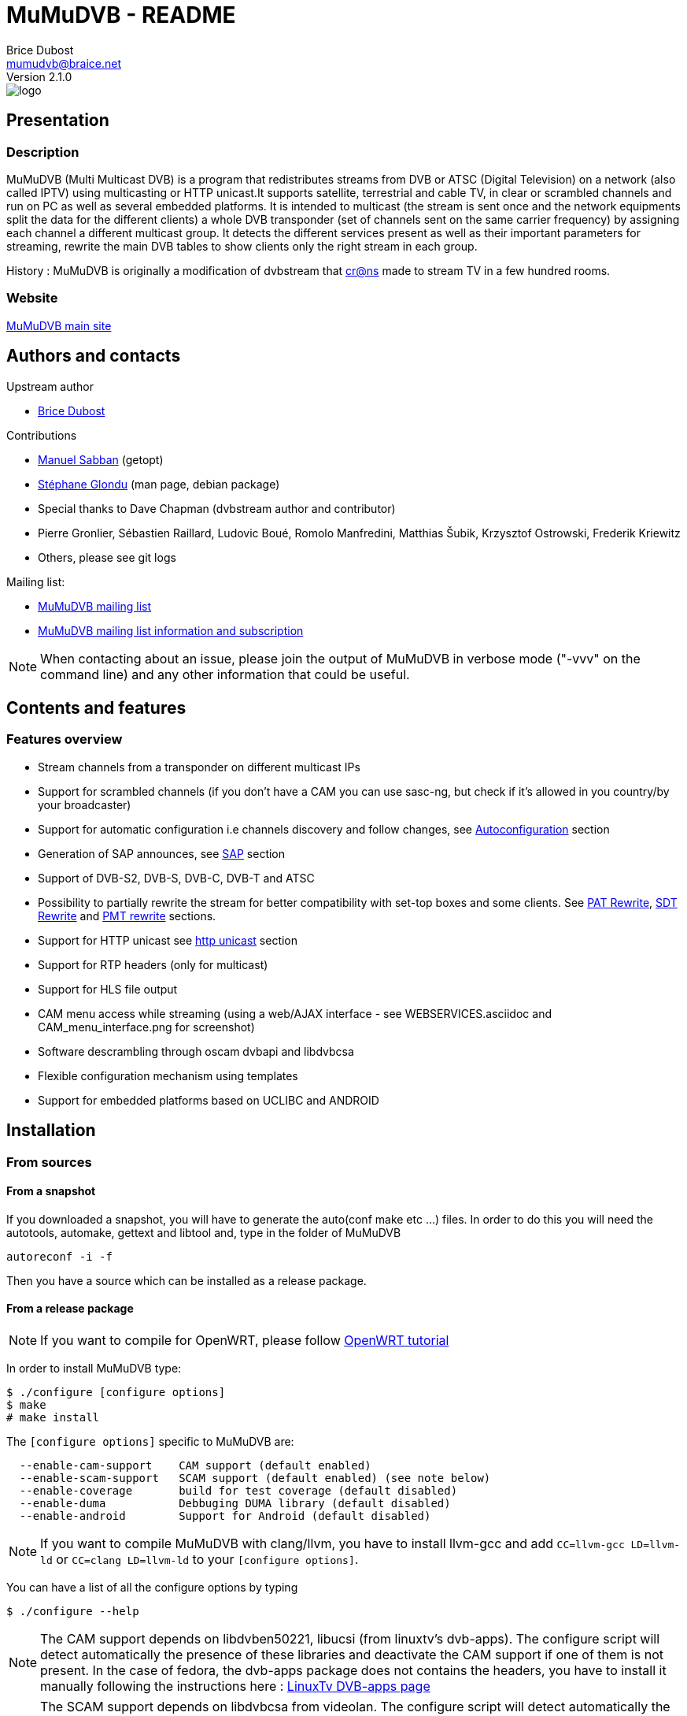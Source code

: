 MuMuDVB - README
================
Brice Dubost <mumudvb@braice.net>
Version 2.1.0


image::http://mumudvb.net/logo.png[caption="logo MuMuDVB"]

Presentation
------------

Description
~~~~~~~~~~~

MuMuDVB (Multi Multicast DVB) is a program that redistributes streams from DVB or ATSC (Digital Television) on a network (also called IPTV) using
multicasting or HTTP unicast.It supports satellite, terrestrial and cable TV, in clear or scrambled channels and run on PC as well as several embedded platforms.
It is intended to multicast (the stream is sent once and the network equipments split the data for the different clients) a whole DVB transponder (set of channels sent on the same carrier frequency) by assigning
each channel a different multicast group. It detects the different services present as well as their important parameters for streaming, rewrite the main DVB tables to show clients only the right stream in each group. 

History : MuMuDVB is originally a modification of dvbstream that http://www.crans.org[cr@ns] made to stream TV in a few hundred rooms.


Website
~~~~~~~

http://mumudvb.net/[MuMuDVB main site]


Authors and contacts
--------------------

.Upstream author
- mailto:mumudvb@braice.net[Brice Dubost]

.Contributions
- mailto:manu@REMOVEMEcrans.ens-cachan.fr[Manuel Sabban] (getopt)
- mailto:glondu@REMOVEMEcrans.ens-cachan.fr[Stéphane Glondu] (man page, debian package)
- Special thanks to Dave Chapman (dvbstream author and contributor)
- Pierre Gronlier, Sébastien Raillard, Ludovic Boué, Romolo Manfredini, Matthias Šubik, Krzysztof Ostrowski, Frederik Kriewitz
- Others, please see git logs


.Mailing list:
- mailto:mumudvb-dev@REMOVEMElists.crans.org[MuMuDVB mailing list]
- https://lists.crans.org/listinfo/mumudvb-dev[MuMuDVB mailing list information and subscription]

[NOTE]
When contacting about an issue, please join the output of MuMuDVB in verbose mode ("-vvv" on the command line) and any other information that could be useful.


Contents and features
---------------------

Features overview
~~~~~~~~~~~~~~~~~

- Stream channels from a transponder on different multicast IPs
- Support for scrambled channels (if you don't have a CAM you can use sasc-ng, but check if it's allowed in you country/by your broadcaster)
- Support for automatic configuration i.e channels discovery and follow changes, see <<autoconfiguration,Autoconfiguration>> section
- Generation of SAP announces, see <<sap,SAP>> section
- Support of DVB-S2, DVB-S, DVB-C, DVB-T and ATSC
- Possibility to partially rewrite the stream for better compatibility with set-top boxes and some clients. See <<pat_rewrite,PAT Rewrite>>, <<sdt_rewrite,SDT Rewrite>> and <<pmt_rewrite,PMT rewrite>> sections.
- Support for HTTP unicast see <<unicast,http unicast>> section
- Support for RTP headers (only for multicast)
- Support for HLS file output
- CAM menu access while streaming (using a web/AJAX interface - see WEBSERVICES.asciidoc and CAM_menu_interface.png for screenshot)
- Software descrambling through oscam dvbapi and libdvbcsa
- Flexible configuration mechanism using templates
- Support for embedded platforms based on UCLIBC and ANDROID


Installation
------------

From sources
~~~~~~~~~~~~

From a snapshot
^^^^^^^^^^^^^^^

If you downloaded a snapshot, you will have to generate the auto(conf make etc ...) files. In order to do this you will need the autotools, automake, gettext and libtool and, type in the folder of MuMuDVB

----------------
autoreconf -i -f
----------------

Then you have a source which can be installed as a release package.

From a release package
^^^^^^^^^^^^^^^^^^^^^^

[NOTE]
If you want to compile for OpenWRT, please follow http://ocsovszki-dorian.blogspot.co.uk/2014/01/tl-wdr4900-openwrt-dvb-t-with-ite9135.html[OpenWRT tutorial]

In order to install MuMuDVB type:

---------------------------------
$ ./configure [configure options]
$ make
# make install
---------------------------------

The `[configure options]` specific to MuMuDVB are:

---------------------------------------------------------------------
  --enable-cam-support    CAM support (default enabled)
  --enable-scam-support   SCAM support (default enabled) (see note below)
  --enable-coverage       build for test coverage (default disabled)
  --enable-duma           Debbuging DUMA library (default disabled)
  --enable-android        Support for Android (default disabled)
---------------------------------------------------------------------

[NOTE]
If you want to compile MuMuDVB with clang/llvm, you have to install llvm-gcc and add  `CC=llvm-gcc LD=llvm-ld` or `CC=clang LD=llvm-ld` to your `[configure options]`.

You can have a list of all the configure options by typing

--------------------
$ ./configure --help
--------------------

[NOTE]
The CAM support depends on libdvben50221, libucsi (from linuxtv's dvb-apps). The configure script will detect automatically the presence of these libraries and deactivate the CAM support if one of them is not present.
In the case of fedora, the dvb-apps package does not contains the headers, you have to install it manually following the instructions here : http://www.linuxtv.org/wiki/index.php/LinuxTV_dvb-apps[LinuxTv DVB-apps page] 

[NOTE]
The SCAM support depends on libdvbcsa from videolan. The configure script will detect automatically the presence of these libraries and deactivate the SCAM support if one of them is not present. It needs also trunk version of oscam to get control words. Oscam configuration is described below in section concerning software descrambling v2 inside mumudvb. 

[NOTE]
The decoding of long channel names for autoconfiguration in ATSC depends on libucsi (from linuxtv's dvb-apps). The configure script will detect automatically the presence of this library and deactivate the long channel name support if it is not present. The full autoconfiguration will still work with ATSC but the channel names will be the short channels names (7 characters maximum)

[NOTE]
If you want to compile the doc i.e. generate HTML files using asciidoc, type `make doc`. The rendering for the tables will work with asciidoc 8.4.4 (can work with lower version but not tested).

In order to install starting scripts (debian flavor) type:

------------------------------------------------------------
# cp scripts/debian/etc/default/mumudvb /etc/default/mumudvb
# cp scripts/debian/etc/init.d/mumudvb /etc/init.d/mumudvb
------------------------------------------------------------

[NOTE]
It is advised to create a system user for MuMuDVB, e.g. : `_mumudvb`, you have to add this user to the video group and make the directory `/var/run/mumudvb` RW by this user. By doing this, you'll be able to get all the features of MuMuDVB.


From Debian package
~~~~~~~~~~~~~~~~~~~

If you want to install a version which is not in your repositories, you can install it by hand by typing:

----------------------
# dpkg -i mumudvb*.deb
----------------------

Otherwise you can use aptitude/synaptic as usual

Usage
-----

The documentation for configuration file syntax is in `doc/README_CONF.asciidoc`.

Usage:

--------------------------------------
mumudvb [options] -c config_file
mumudvb [options] --config config_file
--------------------------------------

Possible options are:

------------------------------------------------------------------
-d, --debug
	Don't daemonize and print messages on the standard output.

-s, --signal
	Print signal strength every 5 seconds

-t, --traffic
	Print the traffic of the channels every 10 seconds

-l, --list-cards
	List the DVB cards and exit

--card
	The DVB card to use (overrided by the configuration file)

--server_id
	The server id (for autoconfiguration, overrided by the configuration file)

-h, --help
	Show help

-v
	More verbose (add for more)

-q
	More quiet (add for less)

--dumpfile
	Debug option : Dump the stream into the specified file
------------------------------------------------------------------

Signal: (see kill(1))
------------------------------------------------------------------
    SIGUSR1: switch the signal strength printing
    SIGUSR2: switch the traffic printing
    SIGHUP: flush the log files
------------------------------------------------------------------

[[autoconfiguration]]
Autoconfiguration
-----------------

MuMuDVB is able to find the channels in the transponder, their PIDs (Program IDentifiers), names, and Logical channel numbers.

Without autoconfiguration, you have to set the transponder parameters, and for each channel, the multicast ip, the name and the PIDs (PMT, audio, video, teletext etc...)

If the channel list or the PIDs are changed, MuMuDVB will automatically update the channels.

In autoconfiguration MuMuDVB will try to detect everything and keep the user set parameters fixed. So you can tune manually only things which are relevant for your usage like the multicast IP.
You can also use templates to generate multicast IP or other parameters.

We will review autoconfiguration starting without personalization then the cases when you want to change specific parameters for a (several) channel(s).

Pure autoconfiguration 
~~~~~~~~~~~~~~~~~~~~~~

This is the easiest way to use MuMuDVB.

Use this when you want to stream a full transponder or a subset of a transponder (using autoconf_sid_list).

[NOTE]
You don't have to specify any channel in autoconfiguration except if you need to specify special parameters.

In this mode, MuMuDVB will find for you the different channels, their name and their PIDs (PMT, PCR, Audio, Video, Subtitle, Teletext and AC3).

In order to use autoconfiguration you have to:
- Set the tuning parameters to your config file
- Add `autoconfiguration=full` to your config file
- You don't have to set any channels
- For a first use don't forget to put the `-d` parameter when you launch MuMuDVB:
   e.g. `mumudvb -d -c your_config_file`

.Example config file for satellite at frequency 11.296GHz with horizontal polarization
----------------------
freq=11296
pol=h
srate=27500
autoconfiguration=full
----------------------

The channels will be streamed over the multicasts ip addresses 239.100.c.n where c is the card number (0 by default) and n is the channel number.

If you don't use the common_port directive, MuMuDVB will use the port 1234.

[NOTE]
By default, SAP announces are activated if you use autoconfiguration. To disable them put `sap=0` in your config file.
By default, SDT rewriting is activated if you use autoconfiguration. To disable it put `rewrite_sdt=0` in your config file.
By default, PAT rewriting is activated if you use autoconfiguration. To disable it put `rewrite_pat=0` in your config file.


[NOTE]
If you want to select the services to stream, you can use the `autoconf_sid_list` option which allows to specify the service identifier of the channels you want to be configured.

[NOTE]
A detailed, documented example configuration file can be found in `doc/configuration_examples/autoconf_full.conf`

Templates and autoconfiguration
^^^^^^^^^^^^^^^^^^^^^^^^^^^^^^^

Name
++++

By default the name of the channel will be the name of the service defined by the provider. If you want more flexibility you can use a template.

For example, if you use `autoconf_name_template=%number-%name` The channels name will be in the form : 

- `1-CNN`
- `2-Euronews`


There is different keywords available:

[width="80%",cols="2,8",options="header"]
|==================================================================================================================
|Keyword |Description 
|%name | The name given by the provider 
|%number | The MuMuDVB channel number 
|%lang | The channel primary language
|%card | The DVB card number
|%tuner | The tuner number
|%server| The server number specified by server_id or the command line 
|%lcn | The logical channel number (channel number given by the provider). Your provider have to stream the LCN. The LCN will be displayed with three digits including 0. Ex "002". If the LCN is not detected, %lcn will be replaced by an empty string.
|%2lcn | Same as above but with a two digits format
|%sid| The channel service id (decimal for the port, hexadecimal for ipv6)
|%sid_hi| The channel service id. The two higher bits (between 0 and 255)
|%sid_lo| The channel service id. The two lower bits (between 0 and 255)
|==================================================================================================================


Other options: Ip, port
+++++++++++++++++++++++

You can also use templates for specifying the ip addresses or the port, for example if you want to use the service identifier (unique channel number in the transponder) in your ip address, you can use `autoconf_ip4=239.42.%sid_hi.%sid_lo`.
Maybe you will notice different transponders having different channels with the same service identifier, you can then use other template to make your IP unique `autoconf_ip4=239.10*%server+%card.%sid_hi.%sid_lo`.


Please refer to `doc/README_CONF.asciidoc` in the section "Autoconfiguration parameters" to see which options accept which templates

Other keywords can be easily added if necessary, please contact if you have particular needs.



Advanced autoconfiguration
~~~~~~~~~~~~~~~~~~~~~~~~~~

If the autodection mechanisms of Autoconfiguration are not suiting your needs, for example you need special IP for your channels or special names, you can force manually all channel parameters. The channel parameters specified by the user will not be overriden by autoconfiguration.

The channels are identified in DVB by their service identifier (SID), so you will need to specify this number to allow MuMuDVB know which channel you are refering too.

Some examples to show you the possibilities: 

Specific IP
^^^^^^^^^^^

For example you need to specify a particular IP address for the channel with the service identifier 517, you can use the following configuration file

-------------------------------------
freq=506000
autoconfiguration=full

new_channel
service_id=517
ip=239.42.42.42
-------------------------------------

The IP address of all the other channels will be attributed using the default scheme, or the template you can define using autoconf_ip4,autoconf_ip6

Extra channels
^^^^^^^^^^^^^^

You can also use this personalization to add specific channels, with the following example you will obtain all detected channels plus one extra which is the one you specified.

-------------------------------------
freq=506000
autoconfiguration=full

new_channel
name=my dump channel
ip=239.42.42.42
pids=8192
-------------------------------------

Specific channels with specific IP
^^^^^^^^^^^^^^^^^^^^^^^^^^^^^^^^^^

This mode can be combined with autoconf_sid_list if you want to restrict the channels autodetected, in the following example we want to stream two channels and specify their IPs

-------------------------------------
freq=506000
autoconfiguration=full
autoconf_sid_list=516 517

new_channel
service_id=516
ip=239.42.42.1

new_channel
service_id=517
ip=239.42.42.2
-------------------------------------


[[sap]]
SAP announces
-------------

SAP (Session Announcement Protocol) announces are made for the client to know which channels are streamed and what is their name and address. It avoids to give to the client the list of the multicast ip addresses.

VLC and most of set-top boxes are known to support them.

MuMuDVB will automatically generate and send SAP announces if asked to in the config file or if you are in full autoconfiguration mode.

The SAP announces will be only sent for alive channels. When a channel goes down, MuMuDVB will stop sending announces for this channel, until it goes back.


Asking MuMuDVB to generate SAP announces
~~~~~~~~~~~~~~~~~~~~~~~~~~~~~~~~~~~~~~~~

For sending SAP announces you have to add `sap=1` to your config file. The other parameters concerning the sap announces are documented in the `doc/README_CONF.asciidoc` file.

SAP announces and full autoconfiguration
^^^^^^^^^^^^^^^^^^^^^^^^^^^^^^^^^^^^^^^^

If you use full autoconfiguration, you can use the keyword '%type' in the sap_default_group option. This keyword will be replaced by the type of the channel: Television or Radio.

.Example
If you put `sap_default_group=%type`, you will get two sap groups: Television and Radio, each containing the corresponding services.


Configuring the client to get the SAP announces
~~~~~~~~~~~~~~~~~~~~~~~~~~~~~~~~~~~~~~~~~~~~~~~


VLC > 2.0.0
^^^^^^^^^^^

SAP announces are enabled by default, you will find them in the local network left submenu of the playlist

VLC < 2.0.0
^^^^^^^^^^^

Click on the "Settings" menu, then on "add interface" and choose SAP playlist. Then open you playlist, the SAP announces should appear automatically.




VLC > 0.8.2 && VLC < 2.0.0
^^^^^^^^^^^^^^^^^^^^^^^^^^
You have to enter the settings, choose advanced settings. The SAP announces are in playlist->service discovery.

Don't forget to save the settings.

You should have now a SAP section in your playlist.




[[unicast]]
HTTP Unicast
------------

In addition to multicast, MuMuDVB also supports HTTP unicast. This make you able to use MuMuDVB on networks wich doesn't support multicast.

There is one listening connection, the channel is selected via the HTTP path, see further.

And you can have listening sockets per channel, in this case the client will always get the same channel independantly of the path.

[NOTE]
Be careful with unicast, it can eat a lot of bandwidth. Think about limitting the number of clients.

[NOTE]
If you don't want the (always here) multicast traffic to go on your network set `multicast=0`

Activate HTTP unicast
~~~~~~~~~~~~~~~~~~~~~

To enable HTTP unicast you have to set the option `unicast`. By default MuMuDVB will listen on all your interfaces for incoming connections.

You can also define the listening port using `port_http`. If the port is not defined, the default port will be 4242.

Activate "per channel" listening socket
~~~~~~~~~~~~~~~~~~~~~~~~~~~~~~~~~~~~~~~

You can create listening connections only for a channel. In this case, when a client connect to this socket he will alway get the same channel independantly of the HTTP path.

If you use full autoconfiguration
^^^^^^^^^^^^^^^^^^^^^^^^^^^^^^^^^

You need to set the option `autoconf_unicast_start_port` which define what is the output port for the first discovered channel (for the following channels the port will be incremented).


If you don't use full autoconfiguration
^^^^^^^^^^^^^^^^^^^^^^^^^^^^^^^^^^^^^^^

For the channels for which you want to have a listening unicast socket you have to set the option `unicast_port` which define the listening port of the socket



Client side, the different methods to get channels
~~~~~~~~~~~~~~~~~~~~~~~~~~~~~~~~~~~~~~~~~~~~~~~~~~

[[playlist]]
Using a playlist
^^^^^^^^^^^^^^^^

MuMuDVB generates m3u playlists.

If you server is listening on the ip 10.0.0.1 and the port 4242,

-------------------------------------
vlc http://10.0.0.1:4242/playlist.m3u
-------------------------------------

[NOTE]
In this playlist the channels will be announced with URLs type `/bysid/` (see below), if you want a playlist for single channel sockets, use the URL `/playlist_port.m3u`.

[NOTE]
Playlists for multicast are also generated, they are accessible using the following names: "playlist_multicast.m3u" and "playlist_multicast_vlc.m3u"


Single channel socket
^^^^^^^^^^^^^^^^^^^^^

If the client connect to a single client socket he will get the associated channel independantly of the path.

If you server is listening on the ip 10.0.0.1 and the port for the channel is 5000,

-------------------------
vlc http://10.0.0.1:5000/
-------------------------

Get the channel by number
^^^^^^^^^^^^^^^^^^^^^^^^^

You can ask the channel by the channel number (starting at 1).

If you server is listening on the ip 10.0.0.1 and the port 4242,

------------------------------------
vlc http://10.0.0.1:4242/bynumber/3
------------------------------------

will give you the channel number 3. This works also with xine and mplayer.

Get the channel by service id
^^^^^^^^^^^^^^^^^^^^^^^^^^^^^

You can ask the channel by the service id.

If you server is listening on the ip 10.0.0.1 and the port 4242,

----------------------------------
vlc http://10.0.0.1:4242/bysid/100
----------------------------------

will give you the channel with the service id 100, or a 404 error if there is no channel with this service id. This works also with xine and mplayer.

Get the channel by name
^^^^^^^^^^^^^^^^^^^^^^^

You can ask the channel by the channel name.
The search is case insensitive. If your channel name contains spaces, replace them by '-' character.

If you server is listening on the ip 10.0.0.1 and the port 4242,

----------------------------------------------------
vlc http://10.0.0.1:4242/byname/your-tv-station-name
----------------------------------------------------

will give you the channel with name "Your TV station name". This works also with xine and mplayer.

Get the channels list
^^^^^^^^^^^^^^^^^^^^^

If you server is listening on the ip 10.0.1 and the port 4242,

To get the channel list (in basic html) just enter the address `http://10.0.0.1:4242/channels_list.html` in your web browser.

To get the channel list (in JSON) just enter the address `http://10.0.0.1:4242/channels_list.json` in your web browser.

HTTP unicast and monitoring
~~~~~~~~~~~~~~~~~~~~~~~~~~~

This HTTP connection can be used to monitor MuMuDVB.

Monitoring information is avalaible in JSON format (http://en.wikipedia.org/wiki/JSON) vis the following urls `/monitor/signal_power.json` and `/monitor/channels_traffic.json`

It's quite easy to add new informations to these files if needed.

Monitoring
----------

You can use http://mmonit.com/monit/[Monit] to monitor MuMuDVB an restart it when it experiences problems (MuMuDVB kill himself when big issues appear).

You have to install the init scripts (automatic if you used the Debian package) and add the following lines to your `/etc/monit/services` file:

----------------------------------------------------------------------
check process mumudvb with pidfile /var/run/mumudvb/mumudvb_adapter0_tuner0.pid
    start program = "/etc/init.d/mumudvb start"
    stop program = "/etc/init.d/mumudvb stop"
----------------------------------------------------------------------

[NOTE]
The 0 have to be replaced by the DVB card number if you have multiples cards.

For more detailled information, refer to the http://mmonit.com/monit/[Monit Website].

MuMuDVB usually run for many days without problems, but with monit you are safe. Monit is also able to send e-mails in case of problems.


Scrambled channels support
--------------------------

Important note : check the contract with your broadcaster to see if you are allowed to stream the scrambled channels you're subscribed to.

Hardware descrambling
~~~~~~~~~~~~~~~~~~~~~

MuMuDVB supports scrambled channels via hardware descrambling i.e. a CAM (Conditionnal Access Module). It can ask the CAM to descramble multiple channels if the CAM supports it (Aston Pro, or PowerCam Pro are known to work with multiple channels).

If you are limited by the number of PIDs the can can decrypt simultaneously, it is possible to ask the CAM to decrypt only the audio and video. This feature is not implemented, please ask if you need it.

[NOTE]
The hardware descramblig uses almost no CPU, all the descrambling is made by the CAM.

[NOTE]
MuMuDVB doesn't query the CAM before asking for descrambling. The query is not reliable. Most of CAMs answer a menu when the descrambling is not possible and MuMuDVB will display it on the standard error.

The information concerning the CAM is stored in '''/var/run/mumudvb/caminfo_adapter%d_tuner%d''' where %d is the DVB card number.

.Example contents of '''/var/run/mumudvb/caminfo_carte%d''' 
----------------------------------------------------
CAM_Application_Type=01
CAM_Application_Manufacturer=02ca
CAM_Manufacturer_Code=3000
CAM_Menu_String=PowerCam_HD V2.0
ID_CA_Supported=0100
ID_CA_Supported=0500
----------------------------------------------------

[NOTE]
In case of issues with some kinds of CAMs the libdvben50221 could have to be patched:
http://article.gmane.org/gmane.linux.drivers.video-input-infrastructure/29866[Link to the patch]

How to ask MuMuDVB for descrambling?
^^^^^^^^^^^^^^^^^^^^^^^^^^^^^^^^^^^^

.You are using autoconfiguration :

Just add `cam_support=1` to your config file

.You are not using autoconfiguration
 * Add `cam_support=1` to your config file (before the channels)
 * For each scrambled channel add the `pmt_pid` option. This option is made for MuMuDVB to know which PID is the PMT PID which will be used to ask for descrambling



Hardware CAM issues
~~~~~~~~~~~~~~~~~~~

Some hardware CAM are not directly connected to the tuner, one can choose the stream sent to the CAM. This can make the work slightly more complicated to run the CAM since you have to ensure the right stream is sent to the CAM.


Digital Devices Cine CT V6
^^^^^^^^^^^^^^^^^^^^^^^^^^

We always use cards and hardware from Digital Devices(http://www.digitaldevices.de/).
        - Octopus CI
        - Cine S2 V6.5

After a lot of problem with MuMuDVB and the CI card we found out, that the hardware wasn't detected by MuMuDVB.
The folder /dev/dvb looked like :

----------------------------------------
        - Adapter0
        - Adapter1
        - Adapter2
        - Adapter3
----------------------------------------

`/dev/dvb/Adapter0` and Adapter1 had the following content:


----------------------------------------
demux0  dvr0  frontend0  net0
----------------------------------------

`/dev/dvb/Adapter2` and Adapter3 had the following content:

----------------------------------------
sec0    ca0
----------------------------------------

So there was no connection between the tuner and the CI.

So we tried to load the driver of the card with a different parameter to get everything into one single folder.

-----------------------------------------
sudo modprobe ddbridge adapter_alloc = 3
-----------------------------------------

Result:

/dev/dvb/ includes only adapter0

Content of adapter0:

-----------------------------------------
ca0  demux0  dvr0  frontend0  net0  sec0
ca1  demux1  dvr1  frontend1  net1  sec1
-----------------------------------------

After that we had to pipe the stream from the frontend truth the CI modul.
This part is still very buggy and we don't know exactly how that works.

------------------------------------------------------------
sudo echo "02 02" > /sys/class/ddbridge/ddbridge0/redirect
sudo echo "03 03" > /sys/class/ddbridge/ddbridge0/redirect
------------------------------------------------------------


At the moment we have the problem that we can use only one tuner. :(

Here you can see some more information about this problem

http://www.spinics.net/lists/linux-media/msg39494.html



Software descrambling v1
~~~~~~~~~~~~~~~~~~~~~~~~

Important note : this solution is not allowed by some provider contracts.

MuMuDVB has been reported to work with software descrambling solutions like sascng + newcs + dvbloopback.

In this case  you don't need to set the `cam_support` option. Just ajust the `card` option to fit with your virtual dvbloopback card. 

If you use these solutions, see <<reduce_cpu,reduce MuMuDVB CPU usage>> section.

Some information on how to configure SASC-NG
^^^^^^^^^^^^^^^^^^^^^^^^^^^^^^^^^^^^^^^^^^^^

The following informations have been given by MuMuDVB users on the MuMuDVB-dev mailing list

When the channels are not sucessfully descrambled (channel down in MuMuDVB) the following options are reported to improve the situation

--------------------------------------------------
--sid-nocache --buffer 8M --sid-filt=200 -D
--------------------------------------------------

You can try also the option --sid-allpid
It seems to happend with transponders with a lot of channels (TV or RADIO channels).
 


Scrambling status
~~~~~~~~~~~~~~~~~

The scrambling status is stored together with the streamed channel list. 

.Example
----------------------------------------------
239.100.0.7:1234:ESCALES:PartiallyUnscrambled
239.100.0.8:1234:Fit/Toute l'Histoire:PartiallyUnscrambled
239.100.0.9:1234:NT1:PartiallyUnscrambled
239.100.0.10:1234:ACTION:PartiallyUnscrambled
239.100.0.11:1234:MANGAS:PartiallyUnscrambled
239.100.0.12:1234:ENCYCLOPEDIA:PartiallyUnscrambled
239.100.0.13:1234:XXL PL:PartiallyUnscrambled
239.100.0.14:1234:France 5:HighlyScrambled
239.100.0.16:1234:LCP:FullyUnscrambled
239.100.0.17:1234:VIDEOCLICK:FullyUnscrambled
----------------------------------------------

 * FullyUnscrambled : less than 5% of scrambled packets
 * PartiallyUnscrambled : between 5% and 95% of scrambled packets
 * HighlyScrambled : more than 95% of scrambled packets


Software descrambling v2
~~~~~~~~~~~~~~~~~~~~~~~~

Important note : this solution is not allowed by some provider contracts.

MuMuDVB now has support for software descrambling on its own, to do that you'll need to have trunk version of oscam and libdvbcsa installed.
To enable you have to add to global options 
scam_support=1
on program options add
oscam=1
Other setting are documented at `doc/README_CONF.asciidoc`, there is also a configuration example available at `configuration_examples/oscam.conf`

If channel has a lot of bandwidth it may be needed to extend ring buffer size. 

If cw's don't get in time defined as decsa delay(default 500000us=0.5s), you may try to extend it (decsa_delay max is 10000000, and send_delay should be lower than decsa_delay, because we can't send descrambled packets befor they're being descrambled) for example:
------------------------------
	decsa_delay=3500000
	send_delay=4500000
------------------------------

note that bigger delays in ring buffer may need also extending ring buffer size

In debug mode number of packets in the buffer is reported and buffer overflow is detected, you should use that to tweak your delays and ring buffer size. In http state.xml number of packets in the buffer is also reported.


[NOTE]
Use the latest version of oscam from trunk, older versions did not have support for pc dvbapi. Instructions how to compile are on http://streamboard.de.vu:8001/wiki/crosscompiling

[NOTE] 
When using oscam with more than 16 channels adjust macro definition `MAX_DEMUX` (line below) on oscam header `module-dvbapi.h` to number of your channels
------------------------------
#define MAX_DEMUX 16
------------------------------

[NOTE]
When using multiple channels per card (more than (ecm_change_time)/(2*card_response_time)), you may get timeouts on oscam on mumudvb startup, it's because on startup oscam asks card for two cw's at the same time.
It should get right after a while.
Currently there is no solution for that bug.

Some information on how to configure oscam
^^^^^^^^^^^^^^^^^^^^^^^^^^^^^^^^^^^^^^^^^^

In the `oscam.conf` file add the following options
------------------------------
        [dvbapi]
        enabled = 1
        au = 1
        boxtype = pc
        user = mumudvb
        pmt_mode = 4
        request_mode = 1
------------------------------


[[pat_rewrite]]
PAT (Program Allocation Table) Rewriting
-----------------------------------------

This feature is mainly intended for set-top boxes. This option will announce only the streamed channel in the Program Allocation Table instead of all transponder channels. Computer clients parse this table and decode the first working program. Set-top boxes usually try only the first one which give usually a blank screen in most of the channels. 

To enable PAT rewriting, add `rewrite_pat=1` to your config file. This feature consumes few CPU, since the rewritten PAT is stored in memory and computed only once per channel.

[NOTE]
PAT rewrite can fail (i.e. doesn't solve the previous symptoms) for some channels if their PMT pid is shared. In this case you have to add the `service_id` option to the channel to specify the service id.

[[sdt_rewrite]]
SDT (Service Description Table) Rewriting
-----------------------------------------

This option will announce only the streamed channel in the Service Description Table instead of all transponder channels. Some clients parse this table and can show/select ghost programs if it is not rewritten (even if the PAT is). This can rise to a random black screen.

To enable SDT rewriting, add `rewrite_sdt=1` to your config file. This feature consumes few CPU, since the rewritten SDT is stored in memory and computed only once per channel.

[NOTE]
If you don't use full autoconfiguration, SDT rewrite needs the `service_id` option for each channel to specify the service id.

[[pmt_rewrite]]
PMT (Program Map Table) Rewriting
-----------------------------------------

This option must be used if you don't stream all PIDs for a channel. It's useful for separating one channel with multiple audio streams (multiple languages) into separate channels.

Without PMT rewrite, players can get confused due to missing streams, especially if the first PID in the table is not streamed, and the playback may fail. However, teletext PID can usually be dropped safely without rewriting PMT, as it's the last PID in the table.

To enable PMT rewriting, add `rewrite_pmt=1` to your config file.

[NOTE]
PMT rewrite will work only if PIDs are set manually. If they are autodetected, everything will be streamed so there's no need to rewrite the PMT.



EIT PID (Event Information Table) Sorting
-----------------------------------------

This option will make MuMuDVB stream only the EIT packets corresponding to the streamed channel instead of all transponder channels. Some clients parse this table and can show/select ghost programs (even if the PAT and the SDT are rewritten).

The EIT PID contains the description of the current program and the future programs. It is used to build the Electronic Program Guide.

To enable EIT sorting, add `sort_eit=1` to your config file. 

[NOTE]
If you don't use full autoconfiguration, EIT sorting needs the `service_id` option for each channel to specify the service id.

[[reduce_cpu]]
Reduce MuMuDVB CPU usage
------------------------

Normally MuMuDVB reads the packets from the card one by one and ask the card if there is data avalaible between each packets (poll). But often the cards have an internal buffer. Because of this buffer, some pollings are useless. These pollings eat some CPU time.

To reduce CPU usage, one solution is to try to read several packets at the same time. To do this use the option `dvr_buffer_size`.

.Example
------------------
dvr_buffer_size=40
------------------

To see if the value you put is too big or to low, run MuMuDVB in verbose mode, the average number of packets received at the same time will be shown every 2 minutes. If this number if below your buffer size, it is useless to increase it. 

The CPU usage reduction can be between 20% and 50%.

[[threaded_read]]
Data reading using a thread
---------------------------

In order to make MuMuDVB more robust (at the cost of a slight CPU consumption increase), MuMuDVB can read the data from the card using a thread. This make the data reading "independant" of the rest of the program.

In order to enable this feature, use the option `dvr_thread`.

This reading uses two buffers: one for the data just received from the card, one for the data treated by the main program. You can adjust the size of this buffers using the option `dvr_thread_buffer_size`. The default value  (5000 packets of 188 bytes) should be sufficient for most of the cases. 

The message "Thread trowing dvb packets" informs you that the thread buffer is full and some packets are dropped. Increase the buffer size will probably solve the problem.


[[ipv6]]
IPv6
----

MuMuDVB supports IPv6 multicasting. It is not enabled by default you have to activate it using the multicast_ipv6 option

To "enjoy" multicasting you need a switch which supports the http://en.wikipedia.org/wiki/Multicast_Listener_Discovery[Multicast Listener Discovery] protocol.

IPv6 use extensively the concept of http://en.wikipedia.org/wiki/Multicast_address[scoping]. By default MuMuDVB uses the scope "site-local" (ie multicast addresses starting with FF05) the SAP announcements are also sent with this scope. If you need to have more flexibility on this side, please contact.

Here some documentation about IPv6 and multicasting

http://www.cisco.com/en/US/technologies/tk648/tk872/technologies_white_paper0900aecd80260049.pdf[IPv6 Multicast at a Glance - Cisco]

http://www.cisco.com/en/US/technologies/tk648/tk872/technologies_white_paper0900aecd8026003d.pdf[IPv6 Addressing at a Glance - Cisco]


RFCs concerning IPv6 scopes and addressing

http://tools.ietf.org/html/rfc4007[RFC4007]
http://tools.ietf.org/html/rfc4291[RFC4291]

What is MLD snooping (equivalent of IGMP in IPv6) and how to configure it on HP switches
http://cdn.procurve.com/training/Manuals/2900-3500-5400-6200-8200-IPv6-Jan08-7-MLD.pdf[MLD snooping on Procurve]

Support of IPv6 on Cisco switches
http://www.cisco.com/en/US/technologies/collateral/tk648/tk872/tk373/technologies_white_paper_09186a00802219bc_ps6553_Products_White_Paper.html[IPV6 on cisco]

Extract of the previous page
----------------------------------------------------------------------------------
Layer 2 Switches
IPv6 traffic forwarding does not impact Layer 2 LAN switches, since these devices do not need to look at the Layer 3 header to forward an IPv6 frame; thus IPv6 hosts can be transparently attached to the following Cisco products. In addition, Layer 2 switches may integrate dedicated IPv6 features such as native IPv6 network management or MLD snooping (Cisco products marked with "*" in the list).
• Cisco Catalyst Express 500 Series Switch
• Cisco Catalyst 2900XL Series Switch
• Cisco Catalyst 2960 Series (*)
• Cisco Catalyst 3500XL Series Switch
• Cisco Catalyst 3560, 3560-E, 3750 and 3750-E Series Switch (*)
• Cisco Catalyst 4500 Series Switch
• Cisco Catalyst 4500-E Series Switch (*)
• Cisco Catalyst 5000 Series Switch
• Cisco Catalyst 6500 Series Switch (*)
----------------------------------------------------------------------------------

Also
Cisco introduced IPv6 Multicast in Cisco IOS Software Releases 12.0(26)S, 12 .2(18)S, and12.3(2)T. It has been deployed in numerous business-critical IPv6 Multicast networks.

http://www.cisco.com/cisco/web/solutions/small_business/products/routers_switches/300_series_switches/index.html[IPV6 small business switch]

Some useful commands for ipv6 multicast debugging under linux
------------------------------------------
Show the open sockets
netstat -6tulp

See the traffic (on iface eth0)
tcpdump -ni eth0 ip6

See the traffic to a particular address (here the SAP IPv6 announces)
tcpdump -ni eth0 ip6 host FF05::2:7FFE

Read an IPv6 stream with VLC (under linux)
vlc -vvv --ipv6 udp://@\[ff15::1\]:1234

------------------------------------------


MuMuDVB Logs
------------

MuMuDVB can send it's logs to the console, to a file or via syslog. It can also be several of these channels. The formatting of the logs can also be adjusted.

By default, the logs are sent to the console if not daemonized and via syslog otherwise.

If the logs are sent to a file, you can ask MuMuDVB to flush the file using the SIGHUP signal.

For more detail about these features see `doc/README_CONF.asciidoc`. 



Using MuMuDVB with "particular" clients
---------------------------------------

People were able to use MuMuDVB with various clients, I will report here the tutorials I received for some of them

XBMC (for XBOX originally)
~~~~~~~~~~~~~~~~~~~~~~~~~~

*Description:* XBMC (XBMP really) started as a program for modified XBOX consoles. In the following years, XBMC has grown into a multi-platform, multi-architecture media center that runs on most standard hardware. The hardware and legal limitations of the XBOX were always a concern and the Team has instead focused on running on the hardware that most people already have.

*Website:* http://xbmc.org/

*Tutorial:*
Here`s what You have to do, open Your favorite text editor and write an ip address with the protocol You are using of the particular program and port save it as something.strm. You have to create .strm files for every program You are streaming. Once you have done that fire up WinSCP and connect to the ip address of Your XBMC box if You are using the live version username and password is xbmc xbmc if You have installed the live version then You have provided the username and password during install process. Now copy theoes .strm files to the XBMC box in lets say home folder. Now in XBMC go to the video menu then click add source then click browse and navigate to the home folder and click ok then u have to give the name of that source use what ever You like and click ok and thats it. Go to the video menu You will see that You have a folder named as You named the source open it and You will see all of Yours .strm files click on it and it will start to play the stream from mumudvb. Works weather You are using multicast or unicast.

Thanks to Ivan Cabraja for the tutorial

MythTV
~~~~~~

*Description:* MythTV is a Free Open Source software digital video recorder (DVR) project distributed under the terms of the GNU GPL.

*Website:* http://www.mythtv.org/

*Tutorial:* Configuring Mythtv and mumudvb

Mumudvb Configuration:
^^^^^^^^^^^^^^^^^^^^^^

You need to turn pat rewriting on  (i.e. rewrite_pat=1).

You can use either multicast or udp streaming to mythtv (udp streaming
is achieved by using a non-multicast ip address in the  configuration
file  i.e. ip=192.168.1.100). Http unicast streaming is not supported in
mythtv, but RTSP should be when this is implemented in mumudvb.

The channel name needs to be in the following format "channel number" -
"channel name" (e.g. name=1 - TV One )

Mythtv configuration:
^^^^^^^^^^^^^^^^^^^^^

*Single-transponder*

In mythtv-setup you need to add a new "network recorder" capture card.
Enter the address of the playlist mumudvb provides in the  "M3U URL"
field. This will be something like
http://192.168.2.2:4242/playlist_multicast.m3u
 
You then create a video source as normal, and associate this with the
"Network recorder" capture card via the "input connections" option. 

You then need to carry out a channel scan (while you are associating the
video source or via the channel editor).

The channel scan appears to hang on 0%, but just select finish after a
couple of seconds. This should have loaded the channels defined in the
M3U file into mythtv. 

Relying on the EIT information embedded in the stream does not appear to
work, so you need to load this information from an external xmltv
source. You do this by going into the channel editor and adding the
correct xmltv ID for each channel. Once you have done this you exit out
of mythtv-setup and run something like: mythfilldatabase --file 1
freeview.xml  (where in this case the the xmltv file is called
freeview.xml).

To allow recording and viewing of multiple channels from the one
transponder, you need to add additional (identically configured)
"network recorder" capture cards. For example if you want to be able to
record two channels and watch a third at the same time you need to have
set up a total of three network recorder cards.

*Multiple-Transponders*

if you are streaming channels from several transponders (by using
several instances of mumudvb) you have two options:

1) The obvious thing to do is to define a different network recorder for
each transponder (with the appropriate playlist defined), each
transponder has to be associated with a different video source (assuming
each transponder contains different channels). However, this does not
seem to work well, with regular crashes when changing channels, and it
also requires that you first switch between video sources to be able to
change between channels on different transponders [this may be due to my
lack of skill at configuring mythtv]

2) An easier way is to generate a custom m3u file, that contains the
channels of all the transponders. This also allows you to define the
xmltvid of each channel as well - removing the need to do this manually
in the channel editor. In this case when you set up the network
recorders, you can enter a file path for the location of the m3u file,
as opposed to accessing it via a web-server (e.g.
file///home/nick/channels.m3u ). Once again you simply make multiple
copies of the (identical) network recorder capture card if you want to
record/watch multiple channels.

An example of a m3u file is as follows (in this case the first four
channels defined are from one mumudvb instance, and the last two from
another - of course care has to be taken in configuring the various
mumudvb instances to make sure none of the channels are assigned the
same port etc):


--------------------------------------------------
#EXTM3U
#EXTINF:0,1 - TV1
#EXTMYTHTV:xmltvid=tv1.freeviewnz.tv
udp://192.168.2.101:1233
#EXTINF:0,2 - TV2
#EXTMYTHTV:xmltvid=tv2.freeviewnz.tv
udp://192.168.2.101:1235
#EXTINF:0,6 - TVNZ 6
#EXTMYTHTV:xmltvid=tvnz6.freeviewnz.tv
udp://192.168.2.101:1236
#EXTINF:0,7 - TVNZ 7
#EXTMYTHTV:xmltvid=tvnz7.freeviewnz.tv
udp://192.168.2.101:1237
#EXTINF:0,3 - TV3
#EXTMYTHTV:xmltvid=tv3.freeviewnz.tv
udp://192.168.2.101:1238
#EXTINF:0,4 - c4
#EXTMYTHTV:xmltvid=c4.freeviewnz.tv
udp://192.168.2.101:1239
--------------------------------------------------


Thanks to Nick Graham for the tutorial

